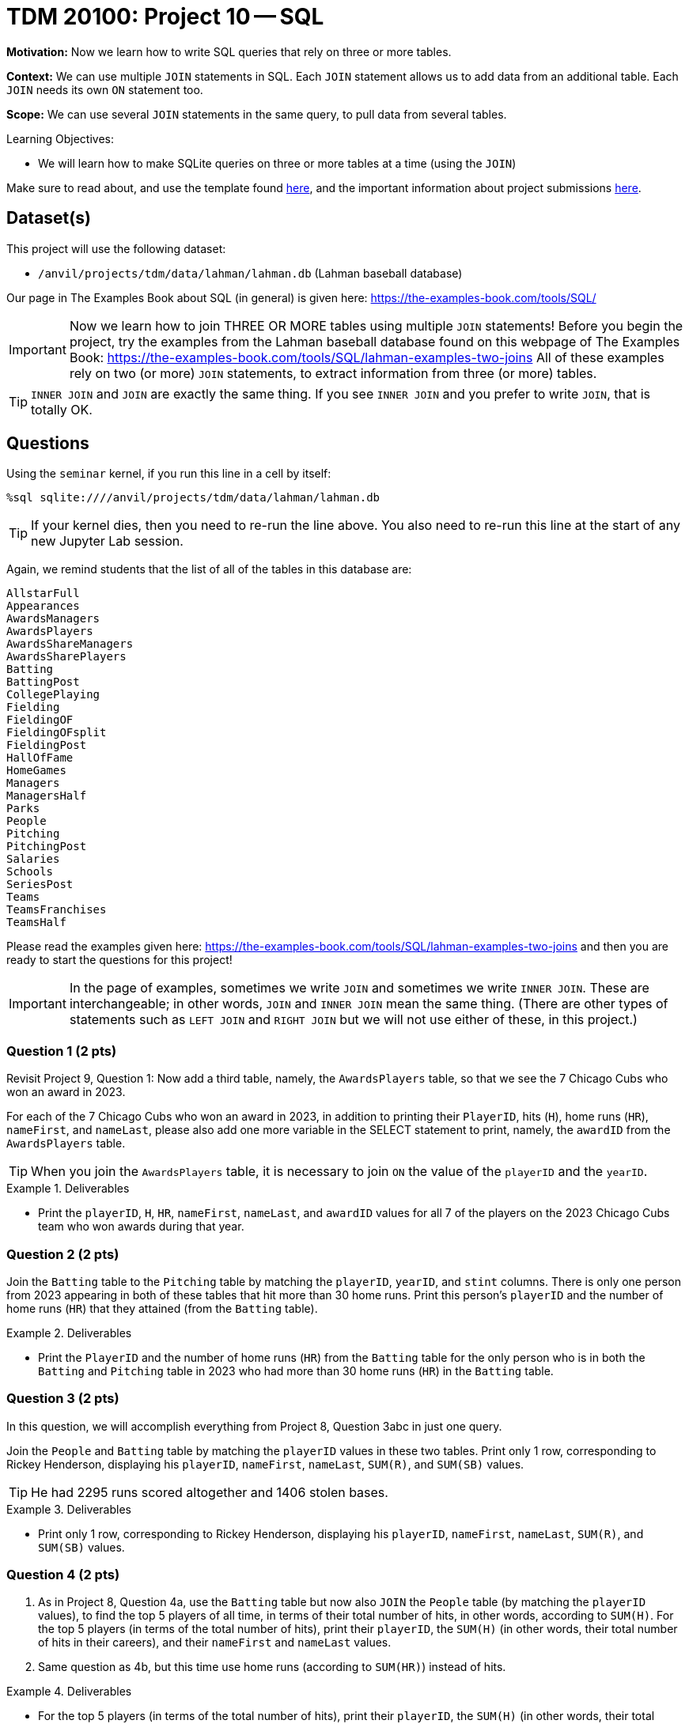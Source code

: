 = TDM 20100: Project 10 -- SQL

**Motivation:** Now we learn how to write SQL queries that rely on three or more tables.

**Context:** We can use multiple `JOIN` statements in SQL.  Each `JOIN` statement allows us to add data from an additional table.  Each `JOIN` needs its own `ON` statement too.

**Scope:** We can use several `JOIN` statements in the same query, to pull data from several tables.

.Learning Objectives:
****
- We will learn how to make SQLite queries on three or more tables at a time (using the `JOIN`)
****

Make sure to read about, and use the template found xref:templates.adoc[here], and the important information about project submissions xref:submissions.adoc[here].

== Dataset(s)

This project will use the following dataset:

- `/anvil/projects/tdm/data/lahman/lahman.db` (Lahman baseball database)

Our page in The Examples Book about SQL (in general) is given here:  https://the-examples-book.com/tools/SQL/

[IMPORTANT]
====
Now we learn how to join THREE OR MORE tables using multiple `JOIN` statements!
Before you begin the project, try the examples from the Lahman baseball database found on this webpage of The Examples Book:  https://the-examples-book.com/tools/SQL/lahman-examples-two-joins  All of these examples rely on two (or more) `JOIN` statements, to extract information from three (or more) tables.
====

[TIP]
====
`INNER JOIN` and `JOIN` are exactly the same thing.  If you see `INNER JOIN` and you prefer to write `JOIN`, that is totally OK.
====


== Questions

Using the `seminar` kernel, if you run this line in a cell by itself:

`%sql sqlite:////anvil/projects/tdm/data/lahman/lahman.db`

[TIP]
====
If your kernel dies, then you need to re-run the line above.  You also need to re-run this line at the start of any new Jupyter Lab session.
====


Again, we remind students that the list of all of the tables in this database are:

[source,bash]
----
AllstarFull
Appearances
AwardsManagers
AwardsPlayers
AwardsShareManagers
AwardsSharePlayers
Batting
BattingPost
CollegePlaying
Fielding
FieldingOF
FieldingOFsplit
FieldingPost
HallOfFame
HomeGames
Managers
ManagersHalf
Parks
People
Pitching
PitchingPost
Salaries
Schools
SeriesPost
Teams
TeamsFranchises
TeamsHalf
----

Please read the examples given here:  https://the-examples-book.com/tools/SQL/lahman-examples-two-joins  and then you are ready to start the questions for this project!

[IMPORTANT]
====
In the page of examples, sometimes we write `JOIN` and sometimes we write `INNER JOIN`.  These are interchangeable; in other words, `JOIN` and `INNER JOIN` mean the same thing.  (There are other types of statements such as `LEFT JOIN` and `RIGHT JOIN` but we will not use either of these, in this project.)
====

=== Question 1 (2 pts)

Revisit Project 9, Question 1:  Now add a third table, namely, the `AwardsPlayers` table, so that we see the 7 Chicago Cubs who won an award in 2023.

For each of the 7 Chicago Cubs who won an award in 2023, in addition to printing their `PlayerID`, hits (`H`), home runs (`HR`), `nameFirst`, and `nameLast`, please also add one more variable in the SELECT statement to print, namely, the `awardID` from the `AwardsPlayers` table.

[TIP]
====
When you join the `AwardsPlayers` table, it is necessary to join `ON` the value of the `playerID` and the `yearID`.
====

.Deliverables
====
- Print the `playerID`, `H`, `HR`, `nameFirst`, `nameLast`, and `awardID` values for all 7 of the players on the 2023 Chicago Cubs team who won awards during that year.
====


=== Question 2 (2 pts)

Join the `Batting` table to the `Pitching` table by matching the `playerID`, `yearID`, and `stint` columns.  There is only one person from 2023 appearing in both of these tables that hit more than 30 home runs.  Print this person's `playerID` and the number of home runs (`HR`) that they attained (from the `Batting` table).


.Deliverables
====
- Print the `PlayerID` and the number of home runs (`HR`) from the `Batting` table for the only person who is in both the `Batting` and `Pitching` table in 2023 who had more than 30 home runs (`HR`) in the `Batting` table.
====



=== Question 3 (2 pts)

In this question, we will accomplish everything from Project 8, Question 3abc in just one query.

Join the `People` and `Batting` table by matching the `playerID` values in these two tables.  Print only 1 row, corresponding to Rickey Henderson, displaying his `playerID`, `nameFirst`, `nameLast`, `SUM\(R)`, and `SUM(SB)` values.

[TIP]
====
He had 2295 runs scored altogether and 1406 stolen bases.
====


.Deliverables
====
- Print only 1 row, corresponding to Rickey Henderson, displaying his `playerID`, `nameFirst`, `nameLast`, `SUM\(R)`, and `SUM(SB)` values.
====


=== Question 4 (2 pts)

a. As in Project 8, Question 4a, use the `Batting` table but now also `JOIN` the `People` table (by matching the `playerID` values), to find the top 5 players of all time, in terms of their total number of hits, in other words, according to `SUM(H)`.  For the top 5 players (in terms of the total number of hits), print their `playerID`, the `SUM(H)` (in other words, their total number of hits in their careers), and their `nameFirst` and `nameLast` values.

b. Same question as 4b, but this time use home runs (according to `SUM(HR)`) instead of hits.


.Deliverables
====
- For the top 5 players (in terms of the total number of hits), print their `playerID`, the `SUM(H)` (in other words, their total number of hits in their careers), and their `nameFirst` and `nameLast` values.
- For the top 5 players (in terms of the total number of home runs), print their `playerID`, the `SUM(HR)` (in other words, their total number of home runs in their careers), and their `nameFirst` and `nameLast` values.
====


=== Question 5 (2 pts)

Join the `CollegePlaying` and `People` tables on the `playerID` values.  Print the `DISTINCT(playerID)` and `nameFirst` and `nameLast` values from the `People` table for each of the 15 distinct players that have `schoolID = 'purdue'` in the `CollegePlaying` table.

.Deliverables
====
- Print the `DISTINCT(playerID)` and `nameFirst` and `nameLast` values from the `People` table for each of the 15 distinct players that have `schoolID = 'purdue'` in the `CollegePlaying` table.
====


== Submitting your Work

We hope that you enjoyed learning about databases this week!  Please let us know if we can assist, as you are learning these new ideas!



.Items to submit
====
- firstname-lastname-project9.ipynb
====

[WARNING]
====
You _must_ double check your `.ipynb` after submitting it in gradescope. A _very_ common mistake is to assume that your `.ipynb` file has been rendered properly and contains your code, comments (in markdown or with hashtags), and code output, even though it may not. **Please** take the time to double check your work. See xref:submissions.adoc[the instructions on how to double check your submission].

You **will not** receive full credit if your `.ipynb` file submitted in Gradescope does not **show** all of the information you expect it to, including the output for each question result (i.e., the results of running your code), and also comments about your work on each question. Please ask a TA if you need help with this.  Please do not wait until Friday afternoon or evening to complete and submit your work.
====

